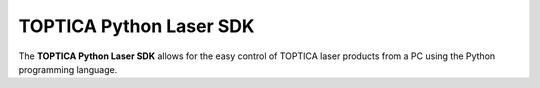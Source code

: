 TOPTICA Python Laser SDK
========================

The **TOPTICA Python Laser SDK** allows for the easy control of TOPTICA laser products from a PC using the Python programming language.


